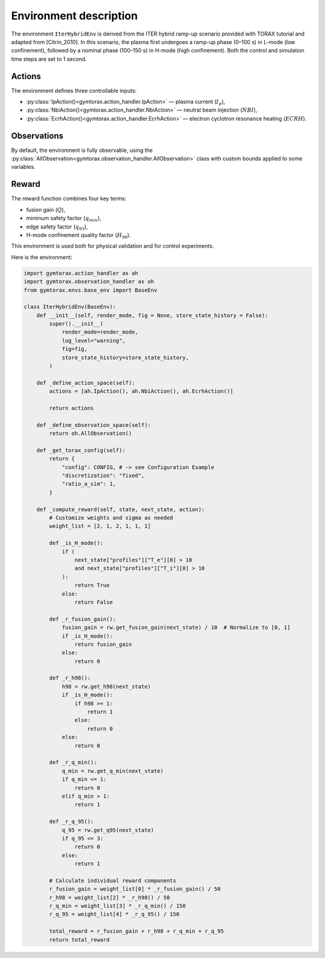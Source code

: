 Environment description
=======================

The environment ``IterHybridEnv`` is derived from the ITER hybrid ramp-up scenario 
provided with TORAX tutorial and adapted from [Citrin_2010]. In this scenario, the plasma 
first undergoes a ramp-up phase (0–100 s) in L-mode (low confinement), followed by 
a nominal phase (100–150 s) in H-mode (high confinement). Both the control and 
simulation time steps are set to 1 second.

Actions
-------

The environment defines three controllable inputs:

- :py:class:`IpAction()<gymtorax.action_handler.IpAction>` — plasma current (:math:`I_p`),
- :py:class:`NbiAction()<gymtorax.action_handler.NbiAction>` — neutral beam injection 
  (:math:`NBI`),
- :py:class:`EcrhAction()<gymtorax.action_handler.EcrhAction>` — electron cyclotron 
  resonance heating (:math:`ECRH`).

Observations
------------

By default, the environment is fully observable, using the 
:py:class:`AllObservation<gymtorax.observation_handler.AllObservation>` class 
with custom bounds applied to some variables.

Reward
------

The reward function combines four key terms:

- fusion gain (:math:`Q`),
- minimum safety factor (:math:`q_{min}`),
- edge safety factor (:math:`q_{95}`),
- H-mode confinement quality factor (:math:`H_{98}`).

This environment is used both for physical validation and for control experiments.

Here is the environment:

.. code-block:: python

    import gymtorax.action_handler as ah
    import gymtorax.observation_handler as oh
    from gymtorax.envs.base_env import BaseEnv

    class IterHybridEnv(BaseEnv):
        def __init__(self, render_mode, fig = None, store_state_history = False):
            super().__init__(
                render_mode=render_mode,
                log_level="warning",
                fig=fig,
                store_state_history=store_state_history,
            )

        def _define_action_space(self):
            actions = [ah.IpAction(), ah.NbiAction(), ah.EcrhAction()]

            return actions

        def _define_observation_space(self):
            return oh.AllObservation()

        def _get_torax_config(self):
            return {
                "config": CONFIG, # -> see Configuration Example
                "discretization": "fixed",
                "ratio_a_sim": 1,
            }

        def _compute_reward(self, state, next_state, action): 
            # Customize weights and sigma as needed
            weight_list = [2, 1, 2, 1, 1, 1]

            def _is_H_mode():
                if (
                    next_state["profiles"]["T_e"][0] > 10
                    and next_state["profiles"]["T_i"][0] > 10
                ):
                    return True
                else:
                    return False

            def _r_fusion_gain():
                fusion_gain = rw.get_fusion_gain(next_state) / 10  # Normalize to [0, 1]
                if _is_H_mode():
                    return fusion_gain
                else:
                    return 0

            def _r_h98():
                h98 = rw.get_h98(next_state)
                if _is_H_mode():
                    if h98 >= 1:
                        return 1
                    else:
                        return 0
                else:
                    return 0

            def _r_q_min():
                q_min = rw.get_q_min(next_state)
                if q_min <= 1:
                    return 0
                elif q_min > 1:
                    return 1

            def _r_q_95():
                q_95 = rw.get_q95(next_state)
                if q_95 <= 3:
                    return 0
                else:
                    return 1

            # Calculate individual reward components
            r_fusion_gain = weight_list[0] * _r_fusion_gain() / 50
            r_h98 = weight_list[2] * _r_h98() / 50
            r_q_min = weight_list[3] * _r_q_min() / 150
            r_q_95 = weight_list[4] * _r_q_95() / 150

            total_reward = r_fusion_gain + r_h98 + r_q_min + r_q_95
            return total_reward


